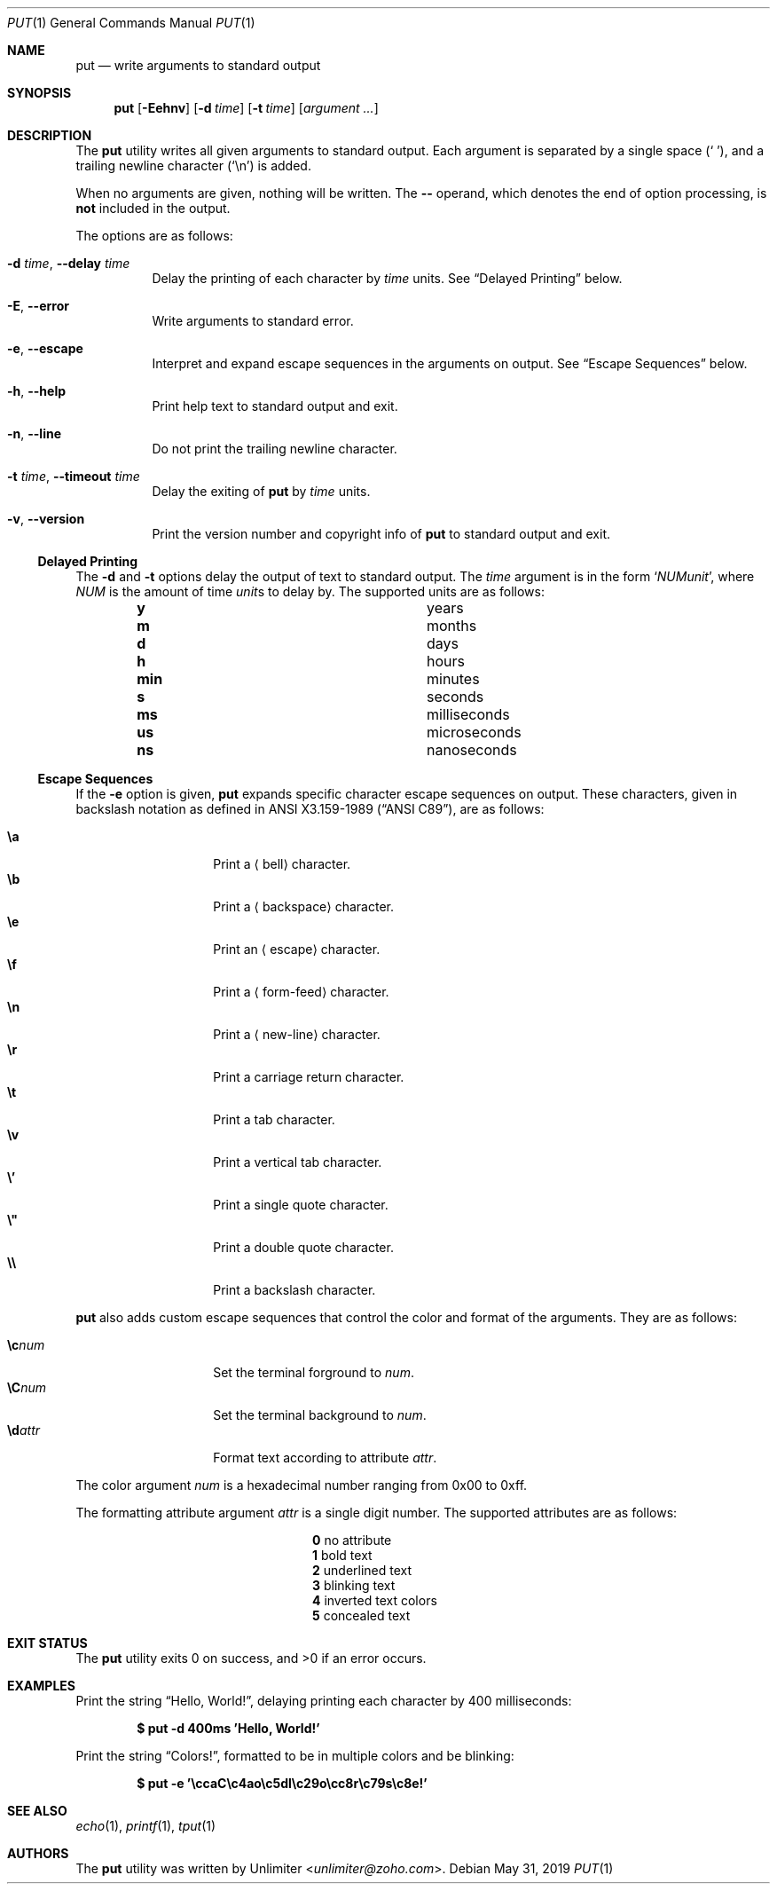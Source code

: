 .Dd May 31, 2019
.Dt PUT 1
.Os
.Sh NAME
.Nm put
.Nd write arguments to standard output
.Sh SYNOPSIS
.Nm
.Op Fl Eehnv
.Op Fl d Ar time
.Op Fl t Ar time
.Op Ar argument ...
.Sh DESCRIPTION
The
.Nm
utility writes all given arguments to standard output.
Each argument is separated by a single space
.Pq Sq \ \& ,
and a trailing newline character
.Pq Sq \en
is added.
.Pp
When no arguments are given,
nothing will be written.
The
.Cm --
operand,
which denotes the end of option processing,
is
.Sy not
included in the output.
.Pp
The options are as follows:
.Bl -tag -width Ds
.It Fl d Ar time , Fl -delay Ar time
Delay the printing of each character by
.Ar time
units.
See
.Sx Delayed Printing
below.
.It Fl E , -error
Write arguments to standard error.
.It Fl e , -escape
Interpret and expand escape sequences in the arguments on output.
See
.Sx Escape Sequences
below.
.It Fl h , -help
Print help text to standard output and exit.
.It Fl n , -line
Do not print the trailing newline character.
.It Fl t Ar time , Fl -timeout Ar time
Delay the exiting of
.Nm
by
.Ar time
units.
.It Fl v , -version
Print the version number and copyright info of
.Nm
to standard output and exit.
.El
.Ss Delayed Printing
The
.Fl d
and
.Fl t
options delay the output of text to standard output.
The
.Ar time
argument is in the form
.Sq Ar NUM Ns Ar unit ,
where
.Ar NUM
is the amount of time
.Ar unit Ns s
to delay by.
The supported units are as follows:
.Bl -column -offset indent "num" "milliseconds"
.It Cm y   Ta years
.It Cm m   Ta months
.It Cm d   Ta days
.It Cm h   Ta hours
.It Cm min Ta minutes
.It Cm s   Ta seconds
.It Cm ms  Ta milliseconds
.It Cm us  Ta microseconds
.It Cm ns  Ta nanoseconds
.El
.Ss Escape Sequences
If the
.Fl e
option is given,
.Nm
expands specific character escape sequences on output.
These characters,
given in backslash notation as defined in
.St -ansiC ,
are as follows:
.Pp
.Bl -tag -width Ds -offset indent -compact
.It Cm \ea
Print a
.Aq bell
character.
.It Cm \eb
Print a
.Aq backspace
character.
.It Cm \ee
Print an
.Aq escape
character.
.It Cm \ef
Print a
.Aq form-feed
character.
.It Cm \en
Print a
.Aq new-line
character.
.It Cm \er
Print a
.An carriage return
character.
.It Cm \et
Print a
.An tab
character.
.It Cm \ev
Print a
.An vertical tab
character.
.It Cm \e'
Print a single quote character.
.It Cm \e"
Print a double quote character.
.It Cm \e\e
Print a backslash character.
.El
.Pp
.Nm
also adds custom escape sequences that control the color and format of
the arguments.
They are as follows:
.Pp
.Bl -tag -width Ds -offset indent -compact
.It Cm \ec Ns Ar num
Set the terminal forground to
.Ar num .
.It Cm \eC Ns Ar num
Set the terminal background to
.Ar num .
.It Cm \ed Ns Ar attr
Format text according to attribute
.Ar attr .
.El
.Pp
The color argument
.Ar num
is a hexadecimal number ranging from 0x00 to 0xff.
.Pp
The formatting attribute argument
.Ar attr
is a single digit number.
The supported attributes are as follows:
.Bl -column -offset indent 0 "long desc"
.It Cm 0 Ta no attribute
.It Cm 1 Ta bold text
.It Cm 2 Ta underlined text
.It Cm 3 Ta blinking text
.It Cm 4 Ta inverted text colors
.It Cm 5 Ta concealed text
.El
.Sh EXIT STATUS
.Ex -std
.Sh EXAMPLES
Print the string
.Dq Hello, World! ,
delaying printing each character by 400 milliseconds:
.Pp
.Dl $ put -d 400ms 'Hello, World!'
.Pp
Print the string
.Dq Colors! ,
formatted to be in multiple colors and be blinking:
.Pp
.Dl $ put -e '\eccaC\ec4ao\ec5dl\ec29o\ecc8r\ec79s\ec8e!'
.Sh SEE ALSO
.Xr echo 1 ,
.Xr printf 1 ,
.Xr tput 1
.Sh AUTHORS
The
.Nm
utility was written by
.An Unlimiter Aq Mt unlimiter@zoho.com .
